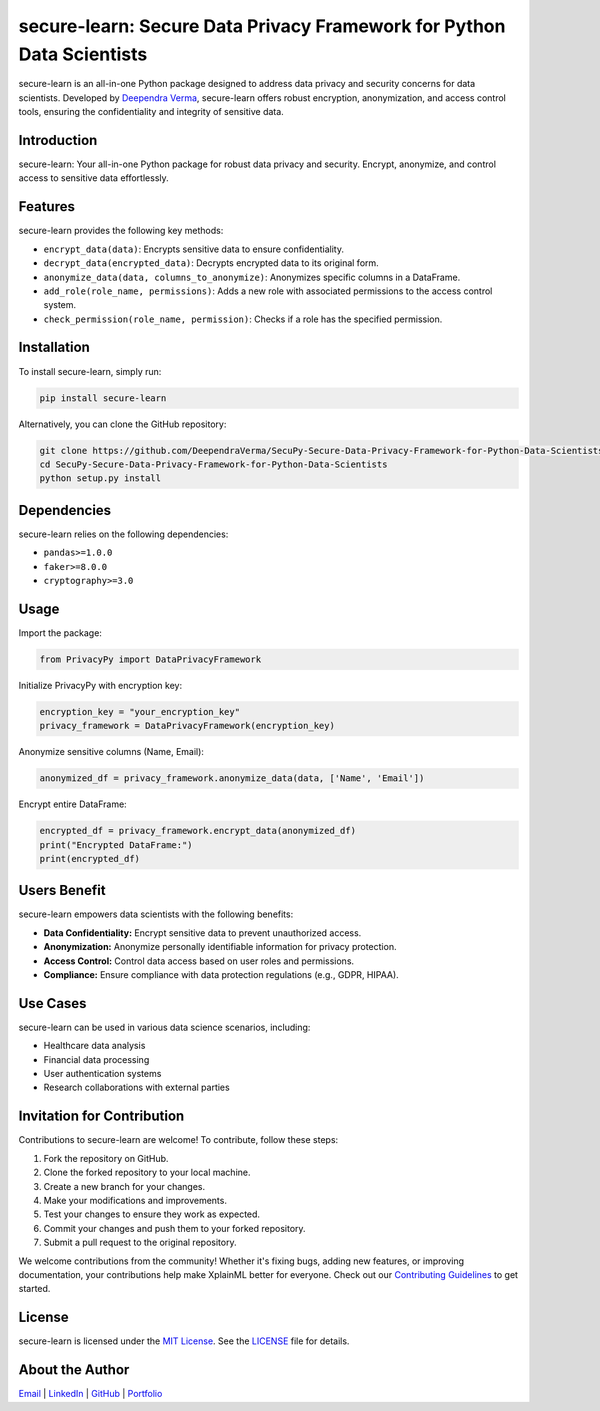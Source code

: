 secure-learn: Secure Data Privacy Framework for Python Data Scientists
======================================================================

.. image:: https://img.shields.io/github/stars/DeependraVerma/SecuPy-Secure-Data-Privacy-Framework-for-Python-Data-Scientists.svg
    :target: https://github.com/DeependraVerma/SecuPy-Secure-Data-Privacy-Framework-for-Python-Data-Scientists/stargazers

.. image:: https://img.shields.io/github/license/DeependraVerma/SecuPy-Secure-Data-Privacy-Framework-for-Python-Data-Scientists.svg
    :target: https://github.com/DeependraVerma/SecuPy-Secure-Data-Privacy-Framework-for-Python-Data-Scientists/blob/main/LICENSE

secure-learn is an all-in-one Python package designed to address data privacy and security concerns for data scientists. Developed by `Deependra Verma <https://www.linkedin.com/in/deependra-verma-data-science/>`__, secure-learn offers robust encryption, anonymization, and access control tools, ensuring the confidentiality and integrity of sensitive data.

Introduction
------------

secure-learn: Your all-in-one Python package for robust data privacy and security. Encrypt, anonymize, and control access to sensitive data effortlessly.

Features
--------

secure-learn provides the following key methods:

- ``encrypt_data(data)``: Encrypts sensitive data to ensure confidentiality.
- ``decrypt_data(encrypted_data)``: Decrypts encrypted data to its original form.
- ``anonymize_data(data, columns_to_anonymize)``: Anonymizes specific columns in a DataFrame.
- ``add_role(role_name, permissions)``: Adds a new role with associated permissions to the access control system.
- ``check_permission(role_name, permission)``: Checks if a role has the specified permission.

Installation
------------

To install secure-learn, simply run:

.. code-block:: bash

    pip install secure-learn

Alternatively, you can clone the GitHub repository:

.. code-block:: bash

    git clone https://github.com/DeependraVerma/SecuPy-Secure-Data-Privacy-Framework-for-Python-Data-Scientists.git
    cd SecuPy-Secure-Data-Privacy-Framework-for-Python-Data-Scientists
    python setup.py install

Dependencies
------------

secure-learn relies on the following dependencies:

- ``pandas>=1.0.0``
- ``faker>=8.0.0``
- ``cryptography>=3.0``

Usage
-----

Import the package:

.. code-block:: python

    from PrivacyPy import DataPrivacyFramework

Initialize PrivacyPy with encryption key:

.. code-block:: python

    encryption_key = "your_encryption_key"
    privacy_framework = DataPrivacyFramework(encryption_key)

Anonymize sensitive columns (Name, Email):

.. code-block:: python

    anonymized_df = privacy_framework.anonymize_data(data, ['Name', 'Email'])

Encrypt entire DataFrame:

.. code-block:: python

    encrypted_df = privacy_framework.encrypt_data(anonymized_df)
    print("Encrypted DataFrame:")
    print(encrypted_df)

Users Benefit
-------------

secure-learn empowers data scientists with the following benefits:

- **Data Confidentiality:** Encrypt sensitive data to prevent unauthorized access.
- **Anonymization:** Anonymize personally identifiable information for privacy protection.
- **Access Control:** Control data access based on user roles and permissions.
- **Compliance:** Ensure compliance with data protection regulations (e.g., GDPR, HIPAA).

Use Cases
---------

secure-learn can be used in various data science scenarios, including:

- Healthcare data analysis
- Financial data processing
- User authentication systems
- Research collaborations with external parties

Invitation for Contribution
---------------------------

Contributions to secure-learn are welcome! To contribute, follow these steps:

1. Fork the repository on GitHub.
2. Clone the forked repository to your local machine.
3. Create a new branch for your changes.
4. Make your modifications and improvements.
5. Test your changes to ensure they work as expected.
6. Commit your changes and push them to your forked repository.
7. Submit a pull request to the original repository.

We welcome contributions from the community! Whether it's fixing bugs, adding new features, or improving documentation, your contributions help make XplainML better for everyone. Check out our `Contributing Guidelines <https://github.com/DeependraVerma/SecuPy-Secure-Data-Privacy-Framework-for-Python-Data-Scientists/wiki>`__ to get started.

License
-------

secure-learn is licensed under the `MIT License <https://github.com/DeependraVerma/SecuPy-Secure-Data-Privacy-Framework-for-Python-Data-Scientists/blob/main/LICENSE>`__. See the `LICENSE <https://github.com/DeependraVerma/SecuPy-Secure-Data-Privacy-Framework-for-Python-Data-Scientists/blob/main/LICENSE>`__ file for details.

About the Author
----------------

`Email <mailto:deependra.verma00@gmail.com>`__ | `LinkedIn <https://www.linkedin.com/in/deependra-verma-data-science/>`__ | `GitHub <https://github.com/DeependraVerma>`__ | `Portfolio <https://deependradatascience-productportfolio.netlify.app/>`__
